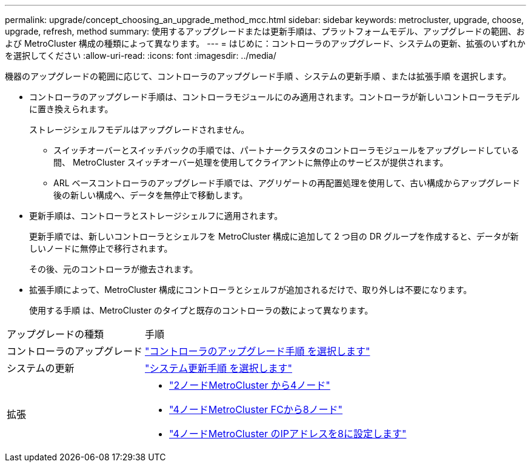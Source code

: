 ---
permalink: upgrade/concept_choosing_an_upgrade_method_mcc.html 
sidebar: sidebar 
keywords: metrocluster, upgrade, choose, upgrade, refresh, method 
summary: 使用するアップグレードまたは更新手順は、プラットフォームモデル、アップグレードの範囲、および MetroCluster 構成の種類によって異なります。 
---
= はじめに：コントローラのアップグレード、システムの更新、拡張のいずれかを選択してください
:allow-uri-read: 
:icons: font
:imagesdir: ../media/


[role="lead"]
機器のアップグレードの範囲に応じて、コントローラのアップグレード手順 、システムの更新手順 、または拡張手順 を選択します。

* コントローラのアップグレード手順は、コントローラモジュールにのみ適用されます。コントローラが新しいコントローラモデルに置き換えられます。
+
ストレージシェルフモデルはアップグレードされません。

+
** スイッチオーバーとスイッチバックの手順では、パートナークラスタのコントローラモジュールをアップグレードしている間、 MetroCluster スイッチオーバー処理を使用してクライアントに無停止のサービスが提供されます。
** ARL ベースコントローラのアップグレード手順では、アグリゲートの再配置処理を使用して、古い構成からアップグレード後の新しい構成へ、データを無停止で移動します。


* 更新手順は、コントローラとストレージシェルフに適用されます。
+
更新手順では、新しいコントローラとシェルフを MetroCluster 構成に追加して 2 つ目の DR グループを作成すると、データが新しいノードに無停止で移行されます。

+
その後、元のコントローラが撤去されます。

* 拡張手順によって、MetroCluster 構成にコントローラとシェルフが追加されるだけで、取り外しは不要になります。
+
使用する手順 は、MetroCluster のタイプと既存のコントローラの数によって異なります。



[cols="2,5"]
|===


| アップグレードの種類 | 手順 


 a| 
コントローラのアップグレード
 a| 
link:../upgrade/concept_choosing_controller_upgrade_mcc.html["コントローラのアップグレード手順 を選択します"]



 a| 
システムの更新
 a| 
link:../upgrade/concept_choosing_tech_refresh_mcc.html["システム更新手順 を選択します"]



 a| 
拡張
 a| 
* link:../upgrade/task_expand_a_two_node_mcc_fc_configuration_to_a_four_node_fc_configuration_supertask.html["2ノードMetroCluster から4ノード"]
* link:../upgrade/task_expand_a_four_node_mcc_fc_configuration_to_an_eight_node_configuration.html["4ノードMetroCluster FCから8ノード"]
* link:../upgrade/task_expand_a_four_node_mcc_ip_configuration.html["4ノードMetroCluster のIPアドレスを8に設定します"]


|===